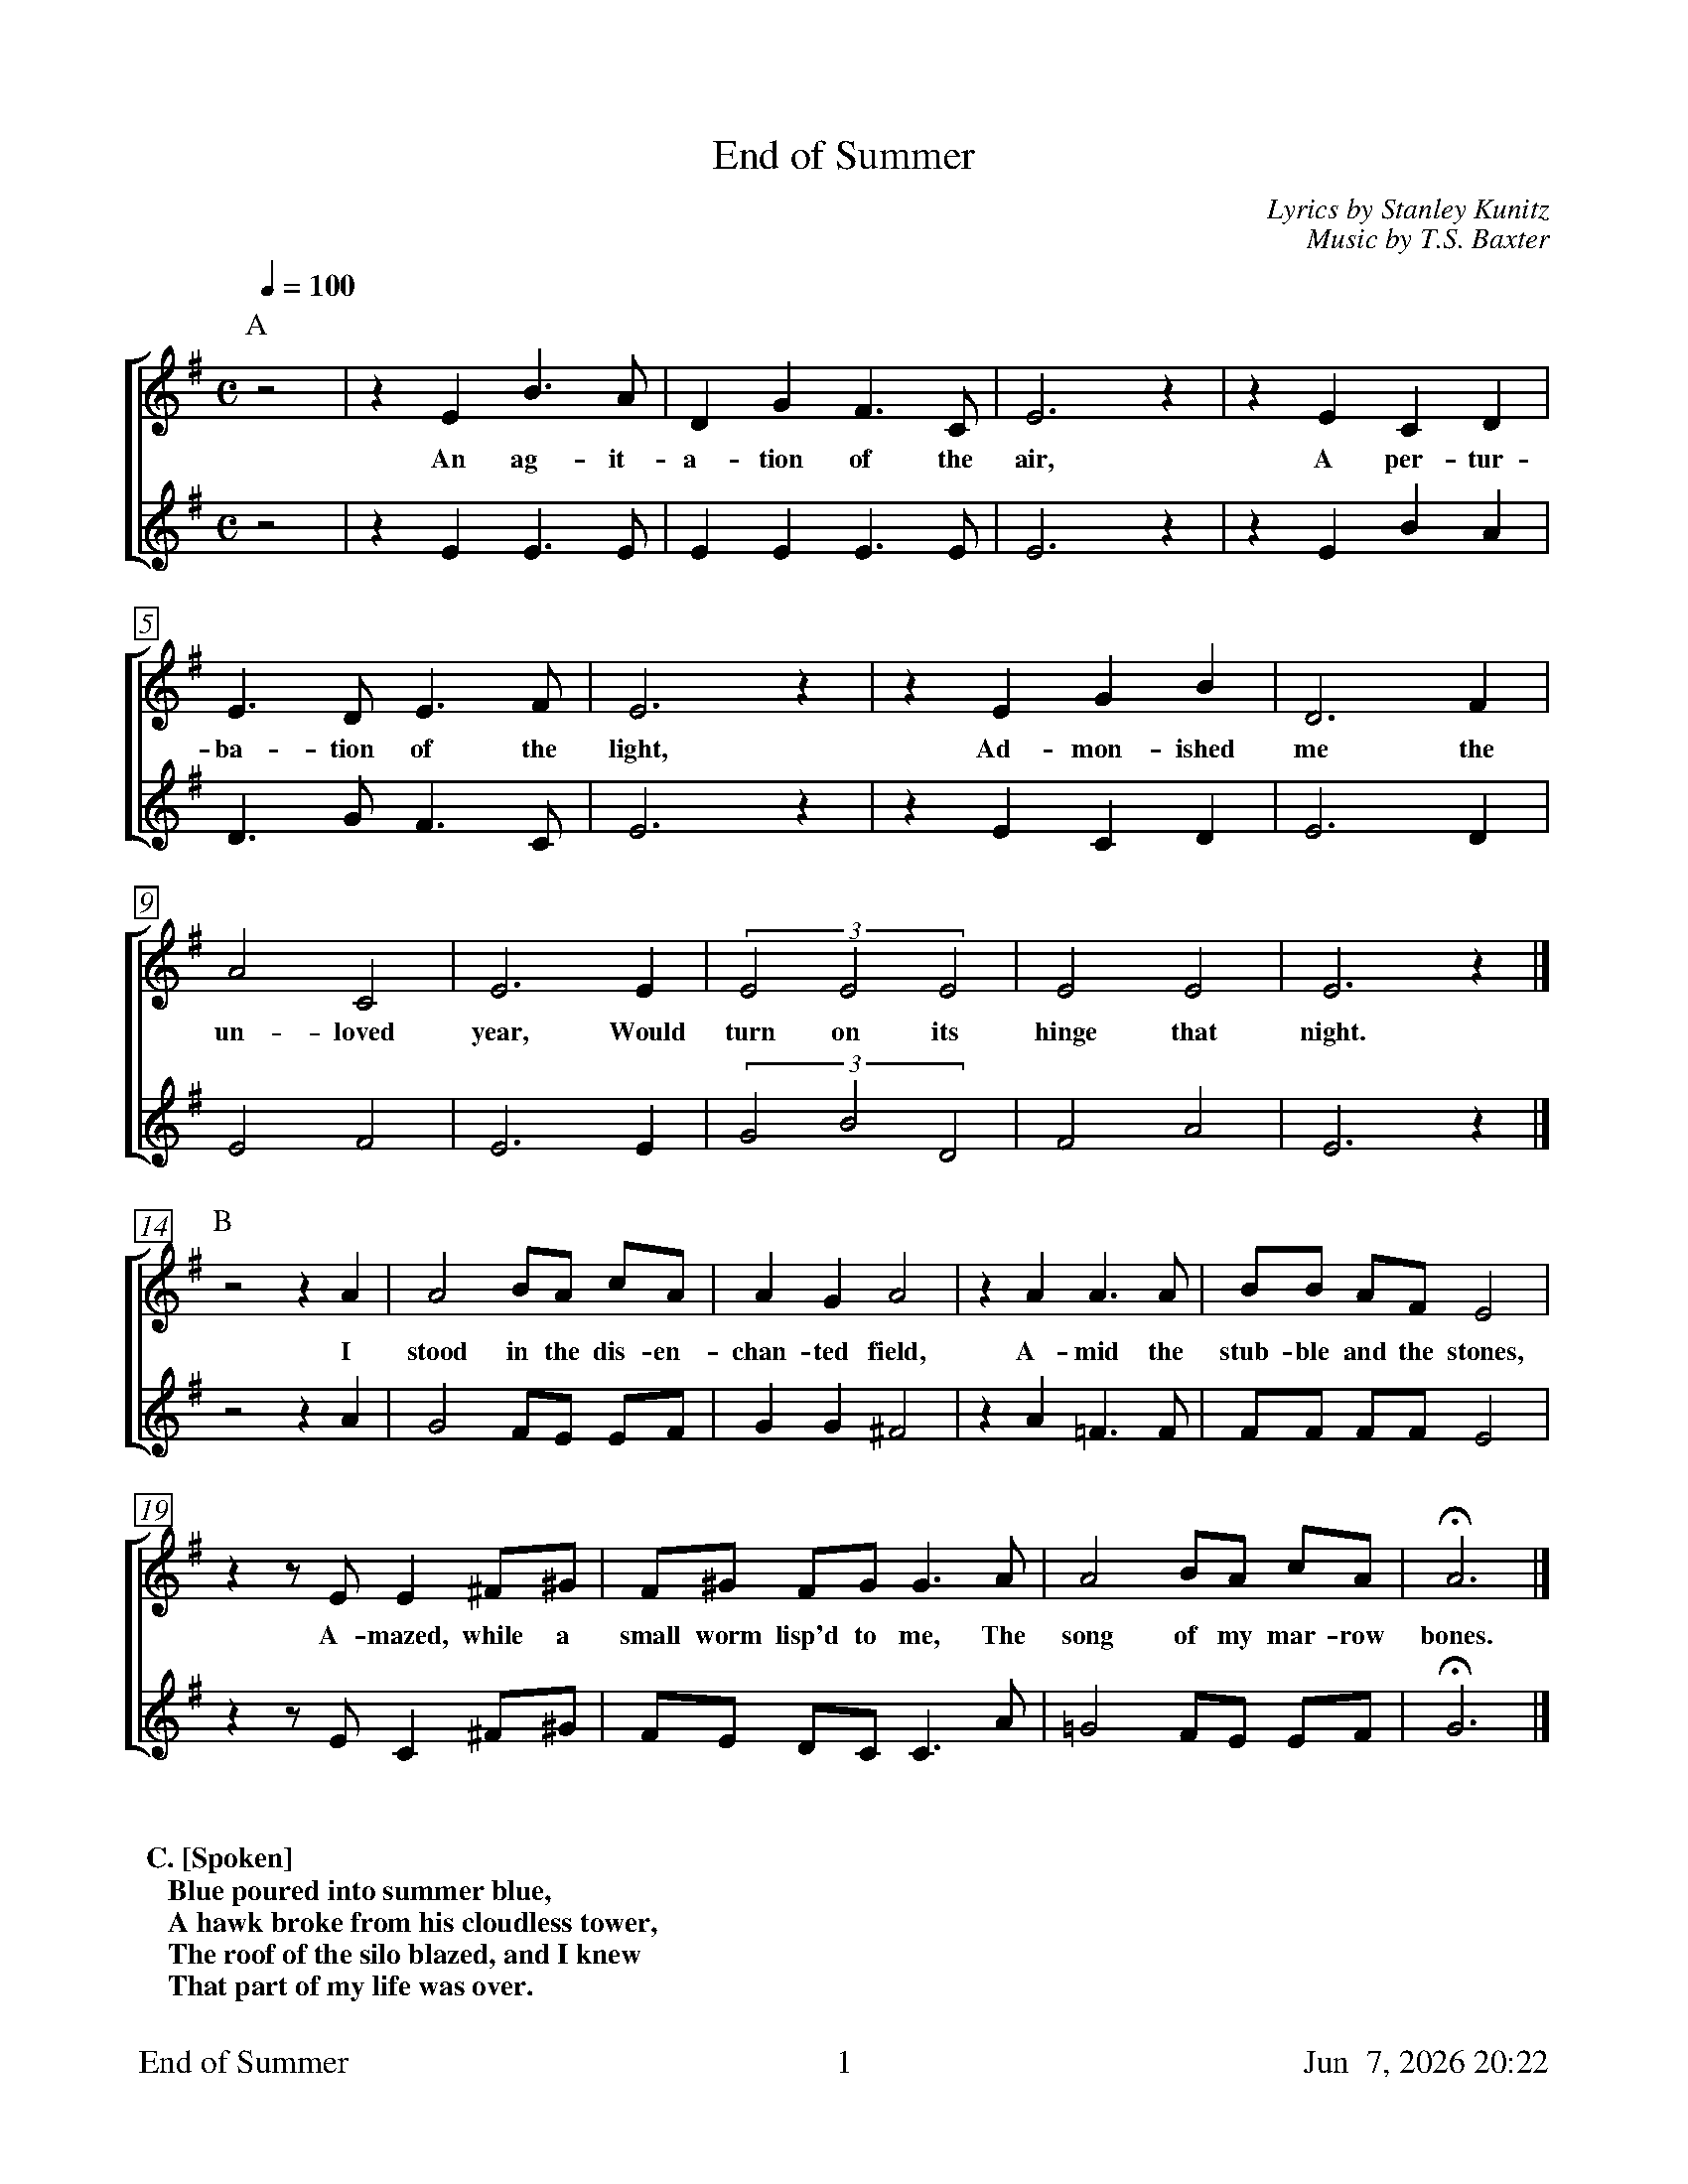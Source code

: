 %%footer	"$T	$P	$D"

X:1
T:End of Summer
C:Lyrics by Stanley Kunitz
C:Music by T.S. Baxter
%
%%measurebox true           % measure numbers in a box
%%measurenb 0               % measure numbers at first measure
%%barsperstaff 0            % number of measures per staff
%%gchordfont Times-Bold 14  % for chords
%
%%staves [1|2]
U: H = fermata
%
M:C
L:1/4
K:Emin
Q:100
P:A
%
[V:1] z2|z E B>A|D G F>C|E3 z|z E C D|
w: An ag- it- a- tion of the air, A per- tur-
[V:2] z2|z E E>E|E E E>E|E3 z|z E B A|
%
[V:1] E>D E>F|E3 z|z E G B|D3 F|
w: ba- tion of the light, Ad- mon- ished me the
[V:2] D>G F>C|E3 z|z E C D|E3 D|
%
[V:1] A2 C2|E3 E|(3 E2 E2 E2|E2 E2|E3 z|]
w: un- loved year, Would turn on its hinge that night.
[V:2] E2 F2|E3 E|(3 G2 B2 D2|F2 A2|E3 z|]
%
P:B
[V:1] z2 z A|A2 B/A/ c/A/|A G  A2|z A  A>A|B/B/ A/F/ E2|
w: I stood in the dis- en- chan- ted field, A- mid the stub- ble and the stones,
[V:2] z2 z A|G2 F/E/ E/F/|G G ^F2|z A =F>F|F/F/ F/F/ E2|
%
[V:1] z z/E/ E ^F/^G/|F/^G/ F/G/ G>A| A2 B/A/ c/A/|H A3|]
w: A- mazed, while a small worm lisp'd to me, The song of my mar- row bones.
[V:2] z z/E/ C ^F/^G/|F/E/  D/C/ C>A|=G2 F/E/ E/F/|H G3|]
%
%%vskip 0.8cm
%
%%textfont Times-Bold 14
%%begintext obeylines
%% C. [Spoken]
%%    Blue poured into summer blue,
%%    A hawk broke from his cloudless tower,
%%    The roof of the silo blazed, and I knew
%%    That part of my life was over.
%%endtext
%
%%newpage
%
P:D
[V:1] E|B A2 D|G2 F2|C C E2|z E C D|
w: Al- read- y the iron door of the north, Clanges op- en
[V:2] E|E E2 E|E2 E2|E E E2|z E B A|
%
[V:1] z2 E2|z2 D2|z2 E2|z E G>B|
w: birds, leaves, snows, Or- der their
[V:2] z2 D2|z2 G2|z2 F2|z E C>D|
%
[V:1] D F A C|E3 E/E/|E E E2|E2|]
w: pop- ul- a- tions forth, And a cru- el wind blows.
[V:2] E D E F|E3 E/G/|B D F2|A2|]
%
%%sep 0.8cm 0.8cm
%
W: A. An agitation of the air,
W: A pertubation of the light
W: Admonished me the unloved year
W: Would turn on its hinge that night.
W:
W: B. I stood in the disenchanted field
W: Amid the stubble and the stones
W: Amazed, while a small worm lisped to me
W: The song of marrow bones.
W:
W: C. [Spoken] Blue poured into summer blue,
W: A hawk broke from his cloudless tower,
W: The roof of the silo blazed, and I knew
W: That part of my life was over.
W:
W: D. Already the iron door of the north
W: Clangs open: birds, leaves, snows
W: Order their populations forth,
W: And a cruel wind blows.
